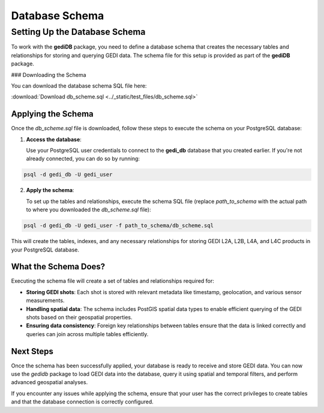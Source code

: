 .. for doctest:
    >>> import gedidb as gdb

.. _database.scheme:

###############
Database Schema
###############

Setting Up the Database Schema
------------------------------

To work with the **gediDB** package, you need to define a database schema that creates the necessary tables and relationships for storing and querying GEDI data. The schema file for this setup is provided as part of the **gediDB** package.

### Downloading the Schema

You can download the database schema SQL file here:

:download:`Download db_scheme.sql <../_static/test_files/db_scheme.sql>`

Applying the Schema
###################

Once the `db_scheme.sql` file is downloaded, follow these steps to execute the schema on your PostgreSQL database:

1. **Access the database**:

   Use your PostgreSQL user credentials to connect to the **gedi_db** database that you created earlier. If you're not already connected, you can do so by running:

.. code-block:: bash

    psql -d gedi_db -U gedi_user

2. **Apply the schema**:

   To set up the tables and relationships, execute the schema SQL file (replace `path_to_schema` with the actual path to where you downloaded the `db_scheme.sql` file):

.. code-block:: bash

    psql -d gedi_db -U gedi_user -f path_to_schema/db_scheme.sql

This will create the tables, indexes, and any necessary relationships for storing GEDI L2A, L2B, L4A, and L4C products in your PostgreSQL database.

What the Schema Does?
#####################

Executing the schema file will create a set of tables and relationships required for:

- **Storing GEDI shots**: Each shot is stored with relevant metadata like timestamp, geolocation, and various sensor measurements.
- **Handling spatial data**: The schema includes PostGIS spatial data types to enable efficient querying of the GEDI shots based on their geospatial properties.
- **Ensuring data consistency**: Foreign key relationships between tables ensure that the data is linked correctly and queries can join across multiple tables efficiently.

Next Steps
##########

Once the schema has been successfully applied, your database is ready to receive and store GEDI data. You can now use the `gedidb` package to load GEDI data into the database, query it using spatial and temporal filters, and perform advanced geospatial analyses.

If you encounter any issues while applying the schema, ensure that your user has the correct privileges to create tables and that the database connection is correctly configured.
